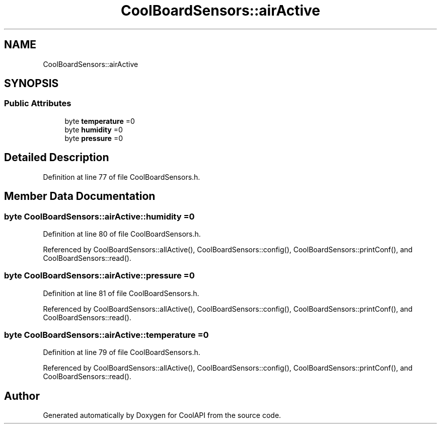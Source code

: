 .TH "CoolBoardSensors::airActive" 3 "Tue Aug 8 2017" "CoolAPI" \" -*- nroff -*-
.ad l
.nh
.SH NAME
CoolBoardSensors::airActive
.SH SYNOPSIS
.br
.PP
.SS "Public Attributes"

.in +1c
.ti -1c
.RI "byte \fBtemperature\fP =0"
.br
.ti -1c
.RI "byte \fBhumidity\fP =0"
.br
.ti -1c
.RI "byte \fBpressure\fP =0"
.br
.in -1c
.SH "Detailed Description"
.PP 
Definition at line 77 of file CoolBoardSensors\&.h\&.
.SH "Member Data Documentation"
.PP 
.SS "byte CoolBoardSensors::airActive::humidity =0"

.PP
Definition at line 80 of file CoolBoardSensors\&.h\&.
.PP
Referenced by CoolBoardSensors::allActive(), CoolBoardSensors::config(), CoolBoardSensors::printConf(), and CoolBoardSensors::read()\&.
.SS "byte CoolBoardSensors::airActive::pressure =0"

.PP
Definition at line 81 of file CoolBoardSensors\&.h\&.
.PP
Referenced by CoolBoardSensors::allActive(), CoolBoardSensors::config(), CoolBoardSensors::printConf(), and CoolBoardSensors::read()\&.
.SS "byte CoolBoardSensors::airActive::temperature =0"

.PP
Definition at line 79 of file CoolBoardSensors\&.h\&.
.PP
Referenced by CoolBoardSensors::allActive(), CoolBoardSensors::config(), CoolBoardSensors::printConf(), and CoolBoardSensors::read()\&.

.SH "Author"
.PP 
Generated automatically by Doxygen for CoolAPI from the source code\&.

